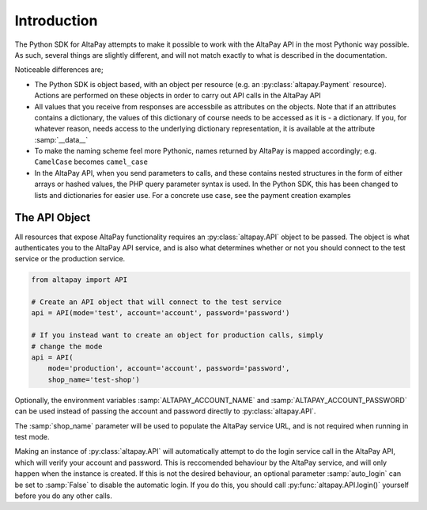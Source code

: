 .. _guide-introduction:

Introduction
============

The Python SDK for AltaPay attempts to make it possible to work with the AltaPay API in the most Pythonic way possible. As such, several things are slightly different, and will not match exactly to what is described in the documentation.

Noticeable differences are;

- The Python SDK is object based, with an object per resource (e.g. an :py:class:`altapay.Payment` resource). Actions are performed on these objects in order to carry out API calls in the AltaPay API
- All values that you receive from responses are accessbile as attributes on the objects. Note that if an attributes contains a dictionary, the values of this dictionary of course needs to be accessed as it is - a dictionary. If you, for whatever reason, needs access to the underlying dictionary representation, it is available at the attribute :samp:`__data__`
- To make the naming scheme feel more Pythonic, names returned by AltaPay is mapped accordingly; e.g. ``CamelCase`` becomes ``camel_case``
- In the AltaPay API, when you send parameters to calls, and these contains nested structures in the form of either arrays or hashed values, the PHP query parameter syntax is used. In the Python SDK, this has been changed to lists and dictionaries for easier use. For a concrete use case, see the payment creation examples

The API Object
++++++++++++++

All resources that expose AltaPay functionality requires an :py:class:`altapay.API` object to be passed. The object is what authenticates you to the AltaPay API service, and is also what determines whether or not you should connect to the test service or the production service.

.. code:: python

    from altapay import API

    # Create an API object that will connect to the test service
    api = API(mode='test', account='account', password='password')

    # If you instead want to create an object for production calls, simply
    # change the mode
    api = API(
        mode='production', account='account', password='password',
        shop_name='test-shop')

Optionally, the environment variables :samp:`ALTAPAY_ACCOUNT_NAME` and :samp:`ALTAPAY_ACCOUNT_PASSWORD` can be used instead of passing the account and password directly to :py:class:`altapay.API`.

The :samp:`shop_name` parameter will be used to populate the AltaPay service URL, and is not required when running in test mode.

Making an instance of :py:class:`altapay.API` will automatically attempt to do the login service call in the AltaPay API, which will verify your account and password. This is reccomended behaviour by the AltaPay service, and will only happen when the instance is created. If this is not the desired behaviour, an optional parameter :samp:`auto_login` can be set to :samp:`False` to disable the automatic login. If you do this, you should call :py:func:`altapay.API.login()` yourself before you do any other calls.
